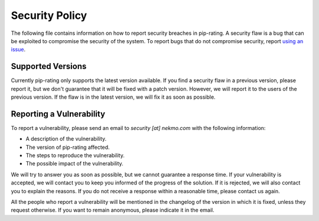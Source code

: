 Security Policy
===============
The following file contains information on how to report security breaches in pip-rating. A security flaw is a bug that
can be exploited to compromise the security of the system. To report bugs that do not compromise security,
report `using an issue <https://github.com/Nekmo/pip-rating/actions>`_.

Supported Versions
------------------
Currently pip-rating only supports the latest version available. If you find a security flaw in a previous version,
please report it, but we don't guarantee that it will be fixed with a patch version. However, we will report it to the
users of the previous version. If the flaw is in the latest version, we will fix it as soon as possible.

Reporting a Vulnerability
-------------------------
To report a vulnerability, please send an email to *security [at] nekmo.com* with the following information:

- A description of the vulnerability.
- The version of pip-rating affected.
- The steps to reproduce the vulnerability.
- The possible impact of the vulnerability.

We will try to answer you as soon as possible, but we cannot guarantee a response time. If your vulnerability is
accepted, we will contact you to keep you informed of the progress of the solution. If it is rejected, we will also
contact you to explain the reasons. If you do not receive a response within a reasonable time, please contact us again.

All the people who report a vulnerability will be mentioned in the changelog of the version in which it is fixed,
unless they request otherwise. If you want to remain anonymous, please indicate it in the email.

